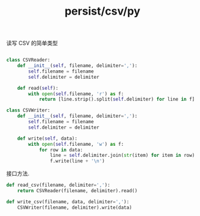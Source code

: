:PROPERTIES:
:ID:       48837937-f5a7-4aa8-b7ca-cd2142a0bd82
:header-args: :tangle py/csv.py :comments both
:END:
#+title: persist/csv/py


读写 CSV 的简单类型
#+BEGIN_SRC python

class CSVReader:
    def __init__(self, filename, delimiter=','):
        self.filename = filename
        self.delimiter = delimiter
    
    def read(self):
        with open(self.filename, 'r') as f:
            return [line.strip().split(self.delimiter) for line in f]

class CSVWriter:
    def __init__(self, filename, delimiter=','):
        self.filename = filename
        self.delimiter = delimiter
    
    def write(self, data):
        with open(self.filename, 'w') as f:
            for row in data:
                line = self.delimiter.join(str(item) for item in row)
                f.write(line + '\n')

#+END_SRC


接口方法.
#+BEGIN_SRC python
def read_csv(filename, delimiter=','):
    return CSVReader(filename, delimiter).read()

def write_csv(filename, data, delimiter=','):
    CSVWriter(filename, delimiter).write(data)
#+END_SRC
